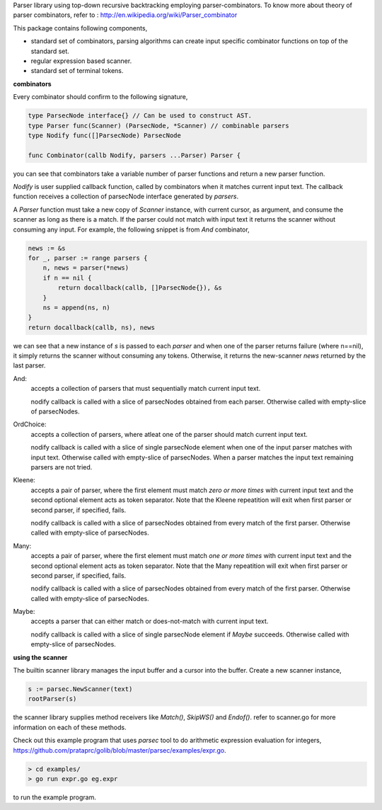Parser library using top-down recursive backtracking employing parser-combinators.
To know more about theory of parser combinators,
refer to : http://en.wikipedia.org/wiki/Parser_combinator

This package contains following components,

* standard set of combinators, parsing algorithms can create input specific
  combinator functions on top of the standard set.
* regular expression based scanner.
* standard set of terminal tokens.

**combinators**

Every combinator should confirm to the following signature,

.. code-block:: go

    type ParsecNode interface{} // Can be used to construct AST.
    type Parser func(Scanner) (ParsecNode, *Scanner) // combinable parsers
    type Nodify func([]ParsecNode) ParsecNode

    func Combinator(callb Nodify, parsers ...Parser) Parser {

you can see that combinators take a variable number of parser functions and
return a new parser function.

`Nodify` is user supplied callback function, called by combinators when it
matches current input text. The callback function receives a collection of
parsecNode interface generated by `parsers`.

A `Parser` function must take a new copy of `Scanner` instance, with current
cursor, as argument, and consume the scanner as long as there is a match. If
the parser could not match with input text it returns the scanner without
consuming any input. For example, the following snippet is from `And`
combinator,

.. code-block:: go

    news := &s
    for _, parser := range parsers {
        n, news = parser(*news)
        if n == nil {
            return docallback(callb, []ParsecNode{}), &s
        }
        ns = append(ns, n)
    }
    return docallback(callb, ns), news

we can see that a new instance of `s` is passed to each `parser` and when one
of the parser returns failure (where n==nil), it simply returns the scanner
without consuming any tokens. Otherwise, it returns the new-scanner `news`
returned by the last parser.

And:
    accepts a collection of parsers that must sequentially match current
    input text.

    nodify callback is called with a slice of parsecNodes obtained from each
    parser. Otherwise called with empty-slice of parsecNodes.

OrdChoice:
    accepts a collection of parsers, where atleat one of the parser should
    match current input text.

    nodify callback is called with a slice of single parsecNode element when
    one of the input parser matches with input text. Otherwise called with
    empty-slice of parsecNodes. When a parser matches the input text remaining
    parsers are not tried.

Kleene:
    accepts a pair of parser, where the first element must match `zero or more
    times` with current input text and the second optional element acts as token
    separator. Note that the Kleene repeatition will exit when first parser or
    second parser, if specified, fails.

    nodify callback is called with a slice of parsecNodes obtained from every
    match of the first parser. Otherwise called with empty-slice of parsecNodes.

Many:
    accepts a pair of parser, where the first element must match `one or more
    times` with current input text and the second optional element acts as token
    separator. Note that the Many repeatition will exit when first parser or
    second parser, if specified, fails.

    nodify callback is called with a slice of parsecNodes obtained from every
    match of the first parser. Otherwise called with empty-slice of parsecNodes.

Maybe:
    accepts a parser that can either match or does-not-match with current
    input text.

    nodify callback is called with a slice of single parsecNode element if
    `Maybe` succeeds. Otherwise called with empty-slice of parsecNodes.

**using the scanner**

The builtin scanner library manages the input buffer and a cursor into the
buffer. Create a new scanner instance,

.. code-block:: go

    s := parsec.NewScanner(text)
    rootParser(s)

the scanner library supplies method receivers like `Match()`, `SkipWS()` and
`Endof()`. refer to scanner.go for more information on each of these methods.

Check out this example program that uses `parsec` tool to do arithmetic
expression evaluation for integers,
https://github.com/prataprc/golib/blob/master/parsec/examples/expr.go.

.. code-block:: bash

    > cd examples/
    > go run expr.go eg.expr

to run the example program.
